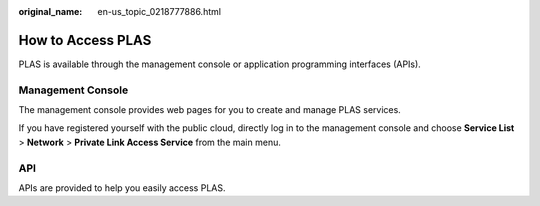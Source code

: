 :original_name: en-us_topic_0218777886.html

.. _en-us_topic_0218777886:

How to Access PLAS
==================

PLAS is available through the management console or application programming interfaces (APIs).

Management Console
------------------

The management console provides web pages for you to create and manage PLAS services.

If you have registered yourself with the public cloud, directly log in to the management console and choose **Service List** > **Network** > **Private Link Access Service** from the main menu.

API
---

APIs are provided to help you easily access PLAS.
